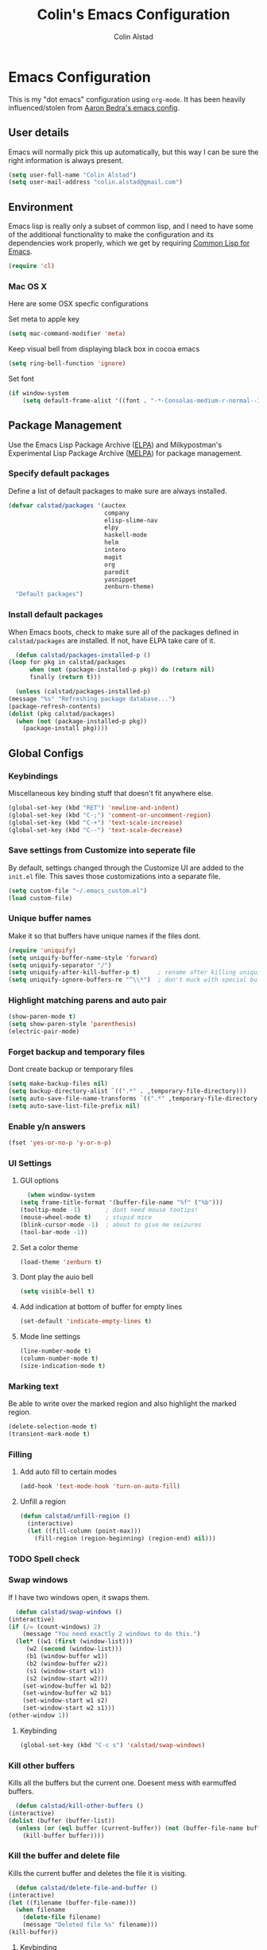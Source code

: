 #+TITLE: Colin's Emacs Configuration
#+AUTHOR: Colin Alstad
#+EMAIL: colin.alstad@gmail.com

* Emacs Configuration
  This is my "dot emacs" configuration using =org-mode=.  It has been
  heavily influenced/stolen from [[https://github.com/abedra/emacs.d][Aaron Bedra's emacs config]].
** User details
   Emacs will normally pick this up automatically, but this way I can
   be sure the right information is always present.
   #+begin_src emacs-lisp
     (setq user-full-name "Colin Alstad")
     (setq user-mail-address "colin.alstad@gmail.com")
   #+end_src
** Environment
   Emacs lisp is really only a subset of common lisp, and I need to
   have some of the additional functionality to make the configuration
   and its dependencies work properly, which we get by requiring
   [[http://www.emacswiki.org/emacs/CommonLispForEmacs][Common Lisp for Emacs]].
   #+begin_src emacs-lisp
     (require 'cl)
   #+end_src
*** Mac OS X
    Here are some OSX specfic configurations

    Set meta to apple key
    #+begin_src emacs-lisp
      (setq mac-command-modifier 'meta)
    #+end_src

    Keep visual bell from displaying black box in cocoa emacs
    #+begin_src emacs-lisp
      (setq ring-bell-function 'ignore)
    #+end_src

    Set font
    #+begin_src emacs-lisp
      (if window-system
          (setq default-frame-alist '((font . "-*-Consolas-medium-r-normal--16-0-72-72-m-0-iso10646-1"))))
    #+end_src
** Package Management
   Use the Emacs Lisp Package Archive ([[http://www.emacswiki.org/emacs/ELPA][ELPA]]) and Milkypostman's
   Experimental Lisp Package Archive ([[https://github.com/melpa/melpa][MELPA]]) for package management.
*** Specify default packages
    Define a list of default packages to make sure are always
    installed.
    #+begin_src emacs-lisp
      (defvar calstad/packages '(auctex
                                 company
                                 elisp-slime-nav
                                 elpy
                                 haskell-mode
                                 helm
                                 intero
                                 magit
                                 org
                                 paredit
                                 yasnippet
                                 zenburn-theme)
        "Default packages")
    #+end_src
*** Install default packages
    When Emacs boots, check to make sure all of the packages defined
    in =calstad/packages= are installed. If not, have ELPA take care of
    it.
    #+begin_src emacs-lisp
      (defun calstad/packages-installed-p ()
	(loop for pkg in calstad/packages
	      when (not (package-installed-p pkg)) do (return nil)
	      finally (return t)))

      (unless (calstad/packages-installed-p)
	(message "%s" "Refreshing package database...")
	(package-refresh-contents)
	(dolist (pkg calstad/packages)
	  (when (not (package-installed-p pkg))
	    (package-install pkg))))
    #+end_src
** Global Configs
*** Keybindings
    Miscellaneous key binding stuff that doesn't fit anywhere else.
    #+begin_src emacs-lisp
      (global-set-key (kbd "RET") 'newline-and-indent)
      (global-set-key (kbd "C-;") 'comment-or-uncomment-region)
      (global-set-key (kbd "C-+") 'text-scale-increase)
      (global-set-key (kbd "C--") 'text-scale-decrease)
    #+end_src
*** Save settings from Customize into seperate file
    By default, settings changed through the Customize UI are added to
    the =init.el= file.  This saves those customizations into a
    separate file.
    #+begin_src emacs-lisp
      (setq custom-file "~/.emacs_custom.el")
      (load custom-file)
    #+end_src
*** Unique buffer names
    Make it so that buffers have unique names if the files dont.
    #+begin_src emacs-lisp
      (require 'uniquify)
      (setq uniquify-buffer-name-style 'forward)
      (setq uniquify-separator "/")
      (setq uniquify-after-kill-buffer-p t)     ; rename after killing uniquified
      (setq uniquify-ignore-buffers-re "^\\*")  ; don't muck with special buffers
    #+end_src
*** Highlight matching parens and auto pair
    #+begin_src emacs-lisp
      (show-paren-mode t)
      (setq show-paren-style 'parenthesis)
      (electric-pair-mode)
    #+end_src
*** Forget backup and temporary files
    Dont create backup or temporary files
    #+begin_src emacs-lisp
      (setq make-backup-files nil)
      (setq backup-directory-alist `((".*" . ,temporary-file-directory)))
      (setq auto-save-file-name-transforms `((".*" ,temporary-file-directory t)))
      (setq auto-save-list-file-prefix nil)
    #+end_src
*** Enable y/n answers
    #+begin_src emacs-lisp
      (fset 'yes-or-no-p 'y-or-n-p)
    #+end_src
*** UI Settings
**** GUI options
     #+begin_src emacs-lisp
       (when window-system
	 (setq frame-title-format '(buffer-file-name "%f" ("%b")))
	 (tooltip-mode -1)       ; dont need mouse tootips!
	 (mouse-wheel-mode t)    ; stupid mice
	 (blink-cursor-mode -1)  ; about to give me seizures
	 (tool-bar-mode -1))
     #+end_src
**** Set a color theme
     #+begin_src emacs-lisp
       (load-theme 'zenburn t)
     #+end_src
**** Dont play the auio bell
     #+begin_src emacs-lisp
       (setq visible-bell t)
     #+end_src
**** Add indication at bottom of buffer for empty lines
     #+begin_src emacs-lisp
       (set-default 'indicate-empty-lines t)
     #+end_src
**** Mode line settings
     #+begin_src emacs-lisp
       (line-number-mode t)
       (column-number-mode t)
       (size-indication-mode t)
     #+end_src
*** Marking text
    Be able to write over the marked region and also highlight the
    marked region.
    #+begin_src emacs-lisp
      (delete-selection-mode t)
      (transient-mark-mode t)
    #+end_src
*** Filling
**** Add auto fill to certain modes
     #+begin_src emacs-lisp
       (add-hook 'text-mode-hook 'turn-on-auto-fill)
     #+end_src
**** Unfill a region
     #+begin_src emacs-lisp
       (defun calstad/unfill-region ()
         (interactive)
         (let ((fill-column (point-max)))
           (fill-region (region-beginning) (region-end) nil)))
     #+end_src
*** TODO Spell check
*** Swap windows
    If I have two windows open, it swaps them.
    #+begin_src emacs-lisp
      (defun calstad/swap-windows ()
	(interactive)
	(if (/= (count-windows) 2)
	    (message "You need exactly 2 windows to do this.")
	  (let* ((w1 (first (window-list)))
		 (w2 (second (window-list)))
		 (b1 (window-buffer w1))
		 (b2 (window-buffer w2))
		 (s1 (window-start w1))
		 (s2 (window-start w2)))
	    (set-window-buffer w1 b2)
	    (set-window-buffer w2 b1)
	    (set-window-start w1 s2)
	    (set-window-start w2 s1)))
	(other-window 1))
    #+end_src
**** Keybinding
     #+begin_src emacs-lisp
       (global-set-key (kbd "C-c s") 'calstad/swap-windows)
     #+end_src
*** Kill other buffers
    Kills all the buffers but the current one.  Doesent mess with
    earmuffed buffers.
    #+begin_src emacs-lisp
      (defun calstad/kill-other-buffers ()
	(interactive)
	(dolist (buffer (buffer-list))
	  (unless (or (eql buffer (current-buffer)) (not (buffer-file-name buffer)))
	    (kill-buffer buffer))))
    #+end_src
*** Kill the buffer and delete file
    Kills the current buffer and deletes the file it is visiting.
    #+begin_src emacs-lisp
      (defun calstad/delete-file-and-buffer ()
	(interactive)
	(let ((filename (buffer-file-name)))
	  (when filename
	    (delete-file filename)
	    (message "Deleted file %s" filename)))
	(kill-buffer))
    #+end_src
**** Keybinding
     #+begin_src emacs-lisp
       (global-set-key (kbd "C-c C-k") 'calstad/delete-file-and-buffer)
     #+end_src
** Mode and Language Specific Configs
*** Company
    Enable =company-mode= everywhere for completions
    #+begin_src emacs-lisp
      (add-hook 'after-init-hook 'global-company-mode)
    #+end_src
**** TODO Figure out how to get this to work
*** Helm
    =helm= is an Emacs framework for incremental completions and
    narrowing selections. I use it as a replacement for =ido= and
    =smex=.

    Require and start =helm= on emacs init
    #+begin_src emacs-lisp
      (require 'helm)
      (helm-mode 1)
    #+end_src

    Use =helm= to find commands, files, and buffers
    #+begin_src emacs-lisp
      (global-set-key (kbd "M-x") 'helm-M-x)
      (global-set-key (kbd "C-x C-f") 'helm-find-files)
      (global-set-key (kbd "C-x b") 'helm-mini)
      (global-set-key (kbd "M-y") 'helm-show-kill-ring)
    #+end_src

    Automatically resize the result window when results get smaller
    #+begin_src emacs-lisp
      (helm-autoresize-mode 1)
    #+end_src
*** Python
**** IPython
     Newer verions of IPython break the =inferior-python= shell in
     Emacs so we have to set an environment variable to use a simple
     prompt.
     #+begin_src emacs-lisp
       (setenv "IPY_TEST_SIMPLE_PROMPT" "1")
     #+end_src
**** Elpy
    =elpy= Emacs package to bring powerful Python editing to Emacs. It
    combines and configures a number of other packages, both written
    in Emacs Lisp as well as Python.  Documentation can be found [[https://elpy.readthedocs.io/en/latest/index.html][here]].
    #+begin_src emacs-lisp
      (elpy-enable)
    #+end_src

    Use IPython for inferior python processes
    #+begin_src emacs-lisp
      (elpy-use-ipython)
    #+end_src
*** Emacs lisp
    Add hooks for navigation and documentation
    #+begin_src emacs-lisp
      (add-hook 'emacs-lisp-mode-hook 'turn-on-eldoc-mode)
      (add-hook 'emacs-lisp-mode-hook 'elisp-slime-nav-mode)
      (add-hook 'emacs-lisp-mode-hook 'enable-paredit-mode)
    #+end_src

    Key bindings
    #+begin_src emacs-lisp
      (define-key read-expression-map (kbd "TAB") 'lisp-complete-symbol)
      (define-key lisp-mode-shared-map (kbd "RET") 'reindent-then-newline-and-indent)
    #+end_src
*** Haskell
**** Intero
     [[https://commercialhaskell.github.io/intero/][Intero]] is an interactive development environment for Haskell that
     uses the =stack= project management tool under the hood.
     #+begin_src emacs-lisp
       (add-hook 'haskell-mode-hook 'intero-mode)
     #+end_src
*** Latex
**** Auto pair "$"
     #+begin_src emacs-lisp
       (add-hook 'TeX-mode-hook
		 '(lambda ()
		    (define-key LaTeX-mode-map (kbd "$") 'self-insert-command)))
    #+end_src
**** Subscripts and superscripts
     Insert braces after =_= and =^=
     #+begin_src emacs-lisp
       (setq TeX-electric-sub-and-superscript 't)
     #+end_src
*** Magit
    Keep file revert warning from showing everytime magit starts.
    #+begin_src emacs-lisp
      (setq magit-last-seen-setup-instructions "1.4.0")
    #+end_src
**** Keybindings
     #+begin_src emacs-lisp
       (global-set-key (kbd "C-x g") 'magit-status)
     #+end_src
*** Org
    =org-mode= is one of the most powerful and amazing features of
    Emacs. I use it for task managment, notes, journal, habit tracker,
    latex, and development environment.
**** Global keybindings
     #+begin_src emacs-lisp
       (global-set-key "\C-cl" 'org-store-link)
       (global-set-key "\C-ca" 'org-agenda)
       (global-set-key "\C-cb" 'org-iswitchb)
     #+end_src
**** org-babel
     Syntax highlighting for code blocks
     #+begin_src emacs-lisp
       (setq org-src-fontify-natively t)
     #+end_src
**** Todo Items
     Add an in progress state for todo items
     #+begin_src emacs-lisp
       (setq org-todo-keywords
     	'((sequence "TODO" "IN-PROGRESS" "|" "DONE")))
     #+end_src

     Add a closed timestamp when todos are marked done
     #+begin_src emacs-lisp
        (setq org-log-done 'time)
     #+end_src

     Enable habit tracking
     #+begin_src emacs-lisp
       (add-to-list 'org-modules 'org-habit)
     #+end_src
*** Dired
**** Use =a= to reuse dired buffer
     The command =dired-find-alternate-file= is disabled by default so
     we enable it which allows us to use the =a= key to reuse the
     current dired buffer
     #+begin_src emacs-lisp
       (put 'dired-find-alternate-file 'disabled nil)
     #+end_src
*** YASnippet
    =yasnippet= is a template system for Emacs that allows type an
    abbreviation and automatically expand it into function templates.

    Load =yasnippet= on programming langauge major modes.
    #+begin_src emacs-lisp
      (require 'yasnippet)
      (yas-global-mode 1)
    #+end_src
